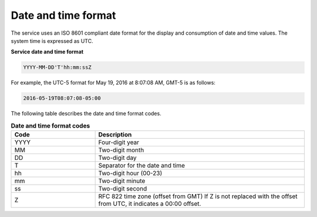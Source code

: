 .. _date-time-format:

====================
Date and time format
====================

The service uses an ISO 8601 compliant date format for the
display and consumption of date and time values. The system time is
expressed as UTC.

.. _datetime-loadbalance:

**Service date and time format**

.. code::

    YYYY-MM-DD'T'hh:mm:ssZ

For example, the UTC-5 format for May 19, 2016 at 8:07:08 AM, GMT-5 is as
follows:

.. code::

    2016-05-19T08:07:08-05:00

The following table describes the date and time format codes.

.. _datetime-codes:

.. list-table:: **Date and time format codes**
   :widths: 20 50
   :header-rows: 1

   * - Code
     - Description
   * - YYYY
     - Four-digit year
   * - MM
     - Two-digit month
   * - DD
     - Two-digit day
   * - T
     - Separator for the date and time
   * - hh
     - Two-digit hour (00-23)
   * - mm
     - Two-digit minute
   * - ss
     - Two-digit second
   * - Z
     - RFC 822 time zone (offset from GMT) If Z is not replaced with the
       offset from UTC, it indicates a 00:00 offset.

